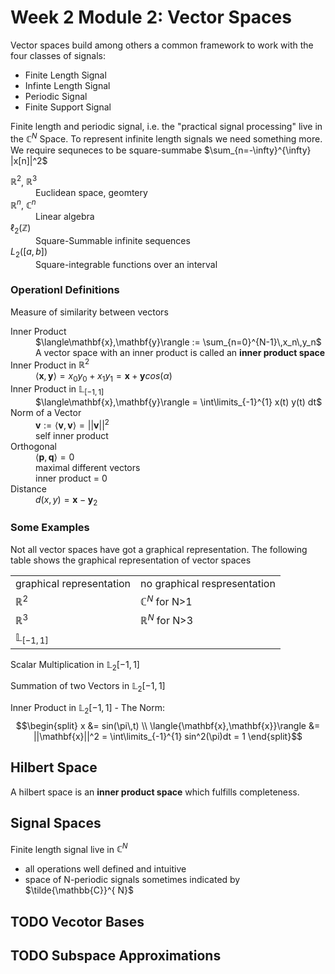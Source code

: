 #+CATEGORY: SP4COMM W2:

# #+OPTIONS: H:5
# #+LATEX_HEADER: \usepackage[table]{xcolor}
# #+LATEX_HEADER: \definecolor{contiYellow}{RGB}{255,165,0}
# #+LaTeX_HEADER: \usepackage[tikz]{bclogo}
# #+LaTeX_HEADER: \usepackage{tcolorbox}
# #+LATEX_HEADER: \usepackage{enumitem}
# #+LATEX: \setcounter{secnumdepth}{5}

* Week 2 Module 2: Vector Spaces
#+ATTR_LATEX: :options [logo=\bcbook, couleur=brown!20, barre=snake, arrondi=0.1]{Vector Space}
#+BEGIN_bclogo
Vector spaces build among others a common framework to work with the four classes of signals:
- Finite Length Signal
- Infinte Length Signal
- Periodic Signal
- Finite Support Signal

Finite length and periodic signal, i.e. the "practical signal processing"  live in the
$\mathbb{C}^N$ Space.
To represent infinite length signals we need something more. We require sequneces to be
square-summabe $\sum_{n=-\infty}^{\infty} |x[n]|^2$
#+END_bclogo

#+ATTR_LATEX: :options [leftmargin=5cm, labelwidth=4.7cm, itemindent=-2pt]
- $\displaystyle \mathbb{R}^2$, $\mathbb{R}^3$ :: Euclidean space, geomtery
- $\displaystyle \mathbb{R}^n$, $\mathbb{C}^n$  :: Linear algebra
- $\displaystyle \ell_2(\mathbb{Z})$ :: Square-Summable infinite sequences
- $\displaystyle L_2([a,b])$ :: Square-integrable functions over an interval

*** Operationl Definitions

#+ATTR_LATEX: :options [logo=\bcbook, couleur=brown!10, barre=snake, arrondi=0.1]{Inner Product}
 #+BEGIN_bclogo
Measure of similarity between vectors
 #+END_bclogo

#+ATTR_LATEX: :options [leftmargin=5cm, labelwidth=4.7cm, itemindent=-2pt]
- Inner Product :: 
  $\langle\mathbf{x},\mathbf{y}\rangle := \sum_{n=0}^{N-1}\,x_n\,y_n$ \\
  A vector space with an inner product is called an *inner product space*
- Inner Product in $\mathbb{R}^2$ ::
  $\langle\mathbf{x},\mathbf{y}\rangle = x_0y_0+x_1y_1 = \mathbf{x} + \mathbf{y} cos(\alpha)$
- Inner Product in $\mathbb{L}_{[-1,1]}$ :: $\langle\mathbf{x},\mathbf{y}\rangle = \int\limits_{-1}^{1} x(t) y(t) dt$
- Norm of a Vector :: 
  $\mathbf{v} := \langle\mathbf{v},\mathbf{v}\rangle = ||\mathbf{v}||^2$ \\
  self inner product 
- Orthogonal :: 
  $\langle\mathbf{p},\mathbf{q}\rangle = 0$ \\
  maximal different vectors\\
  inner product = 0
- Distance :: $d(x,y) = \mathbf{x} -\mathbf{y}_2$


*** Some Examples

Not all vector spaces have got a graphical representation. The following table shows the
graphical representation of vector spaces
#+ATTR_LATEX: :caption \rowcolors[]{1}{contiYellow!5}{} :center nil :align c | c
| graphical representation | no graphical respresentation |
| $\mathbb{R}^2$           | $\mathbb{C}^N$ for N>1       |
| $\mathbb{R}^3$           | $\mathbb{R}^N$ for N>3       |
| $\mathbb{L}_{[-1,1]}$    |                              |


#+BEGIN_SRC gnuplot :exports none :file image/smult.png :eval query-export
# Reset all plotting variables to their default values.
reset
#set size square
# Title
set title "Scalar Multiplication in L_2[-1,1]"
# Legend
set key 6.1,1.3
# Axes Label
set xlabel "Phase (radians)"
set ylabel "Amplitude"
# Axes ranges
set xrange [0:2*pi]
set yrange [-1.5:1.5]
# Axes tics     
set xtics ("0" 0,"0.5{/Symbol p}" pi/2, "{/Symbol p}" pi, "1.5{/Symbol p}" 1.5*pi, "2{/Symbol p}" 2*pi)
set ytics 1
# Draw a horizontal centreline.
set xzeroaxis
# curves
f(x) = sin(x)
# Plot the curve.
plot f(x)  w l lw 2, 1.3*f(x) w l lw 2 
#+END_SRC
#+attr_latex: :options {0.3\textwidth} :float 
#+begin_minipage 
Scalar Multiplication in $\mathbb{L}_2[-1,1]$
#+end_minipage                                          
#+attr_latex: :options [c]{0.7\textwidth} :float right
#+begin_minipage 
[[file:image/smult.png]]
 #+end_minipage

#+BEGIN_SRC gnuplot :exports none :file image/vadd.png :eval query-export
# Reset all plotting variables to their default values.
# reset
#set size square
# Title
set title "Summation in L_2[-1,1]"
# Legend
set key 6.1,1.3
# Axes Label
set xlabel "Phase (radians)"
set ylabel "Amplitude"
# Axes ranges
set xrange [0:2*pi]
set yrange [-1.5:1.5]
# Axes tics     
set xtics ("0" 0,"0.5{/Symbol p}" pi/2, "{/Symbol p}" pi, "1.5{/Symbol p}" 1.5*pi, "2{/Symbol p}" 2*pi)
set ytics 1
# Draw a horizontal centreline.
set xzeroaxis
# curves
f(x) = sin(x)
g(x) = 0.3*f(25*x)
# Plot the curve.
plot f(x) w l lw 2 , g(x)  w l lw 2 , f(x) + g(x)  w l lw 2 
#+END_SRC
#+attr_latex: :options {0.3\textwidth} :float 
#+begin_minipage latex 
Summation of two Vectors in $\mathbb{L}_2[-1,1]$
#+end_minipage                                          
#+attr_latex: :options [c]{0.7\textwidth} :float right
#+begin_minipage 
[[file:image/vadd.png]]
 #+end_minipage

#+BEGIN_SRC gnuplot :exports none :file image/iproduct_sin.png :eval query-export
 Reset all plotting variables to their default values.
# reset
#set size square
# Title
set title "Inner Product in L_2[-1,1]"
# Legend
set key 6.1,1.3
# Axes Label
set xlabel "Phase (radians)"
set ylabel "Amplitude"
# Axes ranges
set xrange [0:2*pi]
set yrange [-1.5:1.5]
# Axes tics     
set xtics ("0" 0,"0.5{/Symbol p}" pi/2, "{/Symbol p}" pi, "1.5{/Symbol p}" 1.5*pi, "2{/Symbol p}" 2*pi)
set ytics 1
# Draw a horizontal centreline.
set xzeroaxis
# curves
f(x) = sin(x)
g(x) = sin(x) * sin(x)
# Plot the curve.
plot f(x) w l lw 2 , g(x)  w filledcurve l lw 2
#+END_SRC
#+attr_latex: :options {0.3\textwidth} :float 
#+begin_minipage latex
Inner Product in $\mathbb{L}_2[-1,1]$ - The Norm: \\
\begin{equation*}
    \begin{split}
      x                                     &= sin(\pi\,t) \\
      \langle{\mathbf{x},\mathbf{x}}\rangle &= ||\mathbf{x}||^2 = \int\limits_{-1}^{1} sin^2(\pi)dt = 1
    \end{split}
\end{equation*}
#+end_minipage                                          
#+attr_latex: :options [c]{0.7\textwidth} :float right
#+begin_minipage latex
[[file:image/iproduct_sin.png]]
#+end_minipage


** Hilbert Space
A hilbert space is  an *inner product space* which fulfills completeness. 


** Signal Spaces
Finite length signal live in $\mathbb{C}^{N}$
- all operations well defined and intuitive
- space of N-periodic signals sometimes indicated by $\tilde{\mathbb{C}}^{ N}$  
** TODO Vecotor Bases
** TODO Subspace Approximations
\newpage
